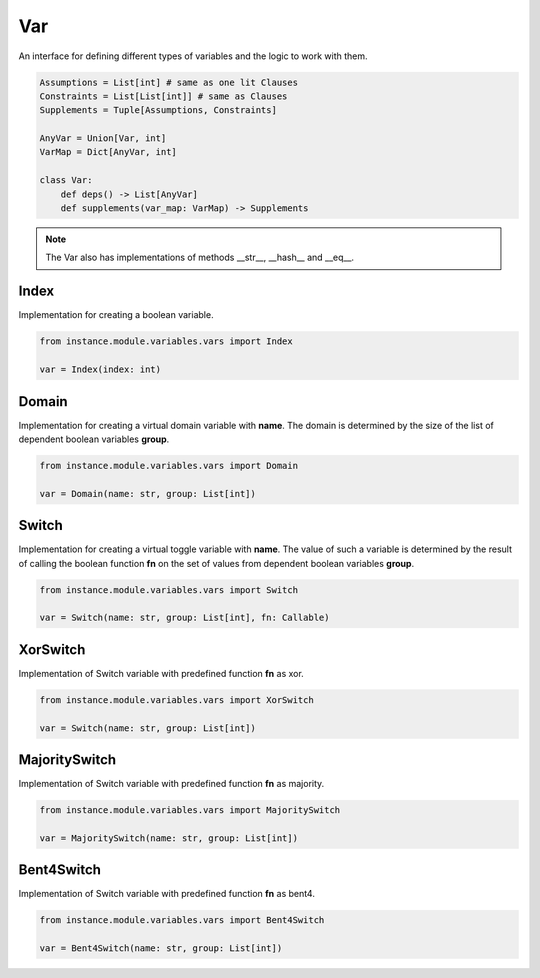 Var
===

An interface for defining different types of variables and the logic to work with them.

.. code-block:: python

    Assumptions = List[int] # same as one lit Clauses
    Constraints = List[List[int]] # same as Clauses
    Supplements = Tuple[Assumptions, Constraints]

    AnyVar = Union[Var, int]
    VarMap = Dict[AnyVar, int]

    class Var:
        def deps() -> List[AnyVar]
        def supplements(var_map: VarMap) -> Supplements

.. note::
    The Var also has implementations of methods __str__, __hash__ and __eq__.

Index
------

Implementation for creating a boolean variable.

.. code-block:: python

    from instance.module.variables.vars import Index

    var = Index(index: int)

Domain
------

Implementation for creating a virtual domain variable with **name**. The domain is determined by the size of the list of dependent boolean variables **group**.

.. code-block:: python

    from instance.module.variables.vars import Domain

    var = Domain(name: str, group: List[int])

Switch
------

Implementation for creating a virtual toggle variable with **name**. The value of such a variable is determined by the result of calling the boolean function **fn** on the set of values from dependent boolean variables **group**.

.. code-block:: python

    from instance.module.variables.vars import Switch

    var = Switch(name: str, group: List[int], fn: Callable)

XorSwitch
---------

Implementation of Switch variable with predefined function **fn** as xor.

.. code-block:: python

    from instance.module.variables.vars import XorSwitch

    var = Switch(name: str, group: List[int])

MajoritySwitch
--------------

Implementation of Switch variable with predefined function **fn** as majority.

.. code-block:: python

    from instance.module.variables.vars import MajoritySwitch

    var = MajoritySwitch(name: str, group: List[int])

Bent4Switch
-----------

Implementation of Switch variable with predefined function **fn** as bent4.

.. code-block:: python

    from instance.module.variables.vars import Bent4Switch

    var = Bent4Switch(name: str, group: List[int])

